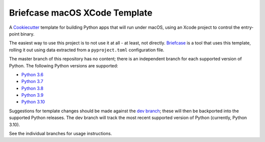 Briefcase macOS XCode Template
============================

A `Cookiecutter <https://github.com/cookiecutter/cookiecutter/>`__ template for
building Python apps that will run under macOS, using an Xcode project to
control the entry-point binary.

The easiest way to use this project is to not use it at all - at least, not
directly. `Briefcase <https://github.com/beeware/briefcase/>`__ is a tool that
uses this template, rolling it out using data extracted from a
``pyproject.toml`` configuration file.

The master branch of this repository has no content; there is an independent
branch for each supported version of Python. The following Python versions are
supported:

* `Python 3.6 <https://github.com/beeware/briefcase-macOS-Xcode-template/tree/3.6>`__
* `Python 3.7 <https://github.com/beeware/briefcase-macOS-Xcode-template/tree/3.7>`__
* `Python 3.8 <https://github.com/beeware/briefcase-macOS-Xcode-template/tree/3.8>`__
* `Python 3.9 <https://github.com/beeware/briefcase-macOS-Xcode-template/tree/3.9>`__
* `Python 3.10 <https://github.com/beeware/briefcase-macOS-Xcode-template/tree/3.10>`__

Suggestions for template changes should be made against the `dev branch
<https://github.com/beeware/briefcase-macOS-Xcode-template/tree/dev>`__; these
will then be backported into the supported Python releases. The dev branch will
track the most recent supported version of Python (currently, Python 3.10).

See the individual branches for usage instructions.

